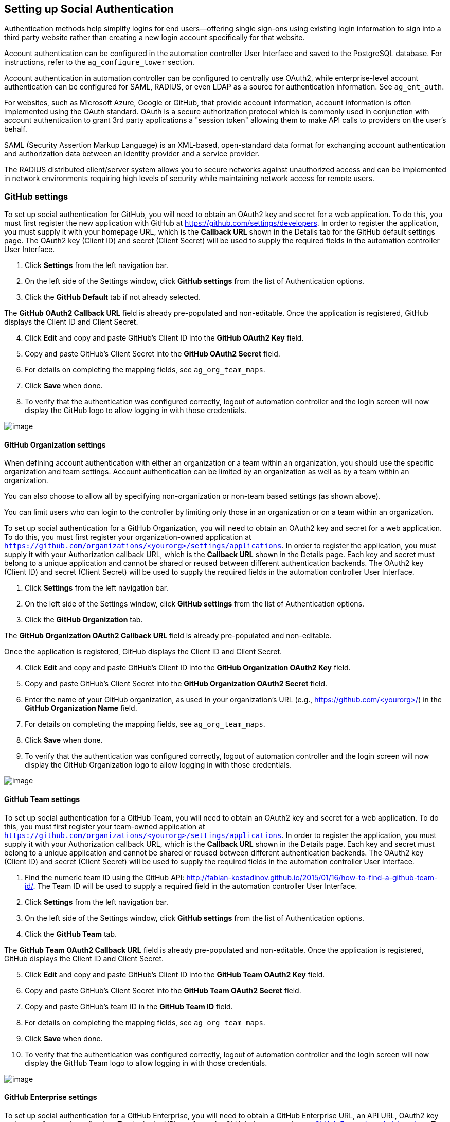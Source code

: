[[ag_social_auth]]
== Setting up Social Authentication

Authentication methods help simplify logins for end users--offering
single sign-ons using existing login information to sign into a third
party website rather than creating a new login account specifically for
that website.

Account authentication can be configured in the automation controller
User Interface and saved to the PostgreSQL database. For instructions,
refer to the `ag_configure_tower` section.

Account authentication in automation controller can be configured to
centrally use OAuth2, while enterprise-level account authentication can
be configured for SAML, RADIUS, or even LDAP as a source for
authentication information. See `ag_ent_auth`.

For websites, such as Microsoft Azure, Google or GitHub, that provide
account information, account information is often implemented using the
OAuth standard. OAuth is a secure authorization protocol which is
commonly used in conjunction with account authentication to grant 3rd
party applications a "session token" allowing them to make API calls to
providers on the user’s behalf.

SAML (Security Assertion Markup Language) is an XML-based, open-standard
data format for exchanging account authentication and authorization data
between an identity provider and a service provider.

The RADIUS distributed client/server system allows you to secure
networks against unauthorized access and can be implemented in network
environments requiring high levels of security while maintaining network
access for remote users.

[[ag_auth_github]]
=== GitHub settings

To set up social authentication for GitHub, you will need to obtain an
OAuth2 key and secret for a web application. To do this, you must first
register the new application with GitHub at
https://github.com/settings/developers. In order to register the
application, you must supply it with your homepage URL, which is the
*Callback URL* shown in the Details tab for the GitHub default settings
page. The OAuth2 key (Client ID) and secret (Client Secret) will be used
to supply the required fields in the automation controller User
Interface.

[arabic]
. Click *Settings* from the left navigation bar.
. On the left side of the Settings window, click *GitHub settings* from
the list of Authentication options.
. Click the *GitHub Default* tab if not already selected.

The *GitHub OAuth2 Callback URL* field is already pre-populated and
non-editable. Once the application is registered, GitHub displays the
Client ID and Client Secret.

[arabic, start=4]
. Click *Edit* and copy and paste GitHub's Client ID into the *GitHub
OAuth2 Key* field.
. Copy and paste GitHub's Client Secret into the *GitHub OAuth2 Secret*
field.
. For details on completing the mapping fields, see `ag_org_team_maps`.
. Click *Save* when done.
. To verify that the authentication was configured correctly, logout of
automation controller and the login screen will now display the GitHub
logo to allow logging in with those credentials.

image:configure-tower-auth-github-logo.png[image]

[[ag_auth_github_org]]
==== GitHub Organization settings

When defining account authentication with either an organization or a
team within an organization, you should use the specific organization
and team settings. Account authentication can be limited by an
organization as well as by a team within an organization.

You can also choose to allow all by specifying non-organization or
non-team based settings (as shown above).

You can limit users who can login to the controller by limiting only
those in an organization or on a team within an organization.

To set up social authentication for a GitHub Organization, you will need
to obtain an OAuth2 key and secret for a web application. To do this,
you must first register your organization-owned application at
`https://github.com/organizations/<yourorg>/settings/applications`. In
order to register the application, you must supply it with your
Authorization callback URL, which is the *Callback URL* shown in the
Details page. Each key and secret must belong to a unique application
and cannot be shared or reused between different authentication
backends. The OAuth2 key (Client ID) and secret (Client Secret) will be
used to supply the required fields in the automation controller User
Interface.

[arabic]
. Click *Settings* from the left navigation bar.
. On the left side of the Settings window, click *GitHub settings* from
the list of Authentication options.
. Click the *GitHub Organization* tab.

The *GitHub Organization OAuth2 Callback URL* field is already
pre-populated and non-editable.

Once the application is registered, GitHub displays the Client ID and
Client Secret.

[arabic, start=4]
. Click *Edit* and copy and paste GitHub's Client ID into the *GitHub
Organization OAuth2 Key* field.
. Copy and paste GitHub's Client Secret into the *GitHub Organization
OAuth2 Secret* field.
. Enter the name of your GitHub organization, as used in your
organization's URL (e.g., https://github.com/<yourorg>/) in the *GitHub
Organization Name* field.
. For details on completing the mapping fields, see `ag_org_team_maps`.
. Click *Save* when done.
. To verify that the authentication was configured correctly, logout of
automation controller and the login screen will now display the GitHub
Organization logo to allow logging in with those credentials.

image:configure-tower-auth-github-orgs-logo.png[image]

[[ag_auth_github_team]]
==== GitHub Team settings

To set up social authentication for a GitHub Team, you will need to
obtain an OAuth2 key and secret for a web application. To do this, you
must first register your team-owned application at
`https://github.com/organizations/<yourorg>/settings/applications`. In
order to register the application, you must supply it with your
Authorization callback URL, which is the *Callback URL* shown in the
Details page. Each key and secret must belong to a unique application
and cannot be shared or reused between different authentication
backends. The OAuth2 key (Client ID) and secret (Client Secret) will be
used to supply the required fields in the automation controller User
Interface.

[arabic]
. Find the numeric team ID using the GitHub API:
http://fabian-kostadinov.github.io/2015/01/16/how-to-find-a-github-team-id/.
The Team ID will be used to supply a required field in the automation
controller User Interface.
. Click *Settings* from the left navigation bar.
. On the left side of the Settings window, click *GitHub settings* from
the list of Authentication options.
. Click the *GitHub Team* tab.

The *GitHub Team OAuth2 Callback URL* field is already pre-populated and
non-editable. Once the application is registered, GitHub displays the
Client ID and Client Secret.

[arabic, start=5]
. Click *Edit* and copy and paste GitHub's Client ID into the *GitHub
Team OAuth2 Key* field.
. Copy and paste GitHub's Client Secret into the *GitHub Team OAuth2
Secret* field.
. Copy and paste GitHub's team ID in the *GitHub Team ID* field.
. For details on completing the mapping fields, see `ag_org_team_maps`.
. Click *Save* when done.
. To verify that the authentication was configured correctly, logout of
automation controller and the login screen will now display the GitHub
Team logo to allow logging in with those credentials.

image:configure-tower-auth-github-teams-logo.png[image]

==== GitHub Enterprise settings

To set up social authentication for a GitHub Enterprise, you will need
to obtain a GitHub Enterprise URL, an API URL, OAuth2 key and secret for
a web application. To obtain the URLs, refer to the GitHub documentation
on
https://docs.github.com/en/enterprise-server@3.1/rest/reference/enterprise-admin[GitHub
Enterprise administration] . To obtain the key and secret, you must
first register your enterprise-owned application at
`https://github.com/organizations/<yourorg>/settings/applications`. In
order to register the application, you must supply it with your
Authorization callback URL, which is the *Callback URL* shown in the
Details page. Because its hosted on site and not github.com, you must
specify which auth adapter it will talk to.

Each key and secret must belong to a unique application and cannot be
shared or reused between different authentication backends. The OAuth2
key (Client ID) and secret (Client Secret) will be used to supply the
required fields in the automation controller User Interface.

[arabic]
. Click *Settings* from the left navigation bar.
. On the left side of the Settings window, click *GitHub settings* from
the list of Authentication options.
. Click the *GitHub Enterprise* tab.

The *GitHub Enterprise OAuth2 Callback URL* field is already
pre-populated and non-editable. Once the application is registered,
GitHub displays the Client ID and Client Secret.

[arabic, start=4]
. Click *Edit* to configure GitHub Enterprise settings.
. In the *GitHub Enterprise URL* field, enter the hostname of the GitHub
Enterprise instance (e.g., https://github.example.com).
. In the *GitHub Enterprise API URL* field, enter the API URL of the
GitHub Enterprise instance (e.g., https://github.example.com/api/v3)
. Copy and paste GitHub's Client ID into the *GitHub Enterprise OAuth2
Key* field.
. Copy and paste GitHub's Client Secret into the *GitHub Enterprise
OAuth2 Secret* field.
. For details on completing the mapping fields, see `ag_org_team_maps`.
. Click *Save* when done.
. To verify that the authentication was configured correctly, logout of
automation controller and the login screen will now display the GitHub
Enterprise logo to allow logging in with those credentials.

image:configure-tower-auth-github-ent-logo.png[image]

==== GitHub Enterprise Organization settings

To set up social authentication for a GitHub Enterprise Org, you will
need to obtain a GitHub Enterprise Org URL, an Org API URL, an Org
OAuth2 key and secret for a web application. To obtain the URLs, refer
to the GitHub documentation on
https://docs.github.com/en/enterprise-server@3.1/rest/reference/enterprise-admin[GitHub
Enterprise administration] . To obtain the key and secret, you must
first register your enterprise organization-owned application at
`https://github.com/organizations/<yourorg>/settings/applications`. In
order to register the application, you must supply it with your
Authorization callback URL, which is the *Callback URL* shown in the
Details page. Because its hosted on site and not github.com, you must
specify which auth adapter it will talk to.

Each key and secret must belong to a unique application and cannot be
shared or reused between different authentication backends. The OAuth2
key (Client ID) and secret (Client Secret) will be used to supply the
required fields in the automation controller User Interface.

[arabic]
. Click *Settings* from the left navigation bar.
. On the left side of the Settings window, click *GitHub settings* from
the list of Authentication options.
. Click the *GitHub Enterprise Organization* tab.

The *GitHub Enterprise Organization OAuth2 Callback URL* field is
already pre-populated and non-editable. Once the application is
registered, GitHub displays the Client ID and Client Secret.

[arabic, start=4]
. Click *Edit* to configure GitHub Enterprise Organization settings.
. In the *GitHub Enterprise Organization URL* field, enter the hostname
of the GitHub Enterprise Org instance (e.g.,
https://github.orgexample.com).
. In the *GitHub Enterprise Organization API URL* field, enter the API
URL of the GitHub Enterprise Org instance (e.g.,
https://github.orgexample.com/api/v3)
. Copy and paste GitHub's Client ID into the *GitHub Enterprise
Organization OAuth2 Key* field.
. Copy and paste GitHub's Client Secret into the *GitHub Enterprise
Organization OAuth2 Secret* field.
. Enter the name of your GitHub Enterprise organization, as used in your
organization's URL (e.g., https://github.com/<yourorg>/) in the *GitHub
Enterprise Organization Name* field.
. For details on completing the mapping fields, see `ag_org_team_maps`.
. Click *Save* when done.
. To verify that the authentication was configured correctly, logout of
automation controller and the login screen will now display the GitHub
Enterprise Organization logo to allow logging in with those credentials.

image:configure-tower-auth-github-ent-org-logo.png[image]

==== GitHub Enterprise Team settings

To set up social authentication for a GitHub Enterprise teams, you will
need to obtain a GitHub Enterprise Org URL, an Org API URL, an Org
OAuth2 key and secret for a web application. To obtain the URLs, refer
to the GitHub documentation on
https://docs.github.com/en/enterprise-server@3.1/rest/reference/enterprise-admin[GitHub
Enterprise administration] . To obtain the key and secret, you must
first register your enterprise team-owned application at
`https://github.com/organizations/<yourorg>/settings/applications`. In
order to register the application, you must supply it with your
Authorization callback URL, which is the *Callback URL* shown in the
Details page. Because its hosted on site and not github.com, you must
specify which auth adapter it will talk to.

Each key and secret must belong to a unique application and cannot be
shared or reused between different authentication backends. The OAuth2
key (Client ID) and secret (Client Secret) will be used to supply the
required fields in the automation controller User Interface.

[arabic]
. Find the numeric team ID using the GitHub API:
http://fabian-kostadinov.github.io/2015/01/16/how-to-find-a-github-team-id/.
The Team ID will be used to supply a required field in the automation
controller User Interface.
. Click *Settings* from the left navigation bar.
. On the left side of the Settings window, click *GitHub settings* from
the list of Authentication options.
. Click the *GitHub Enterprise Team* tab.

The *GitHub Enterprise Team OAuth2 Callback URL* field is already
pre-populated and non-editable. Once the application is registered,
GitHub displays the Client ID and Client Secret.

[arabic, start=5]
. Click *Edit* to configure GitHub Enterprise Team settings.
. In the *GitHub Enterprise Team URL* field, enter the hostname of the
GitHub Enterprise team instance (e.g., https://github.teamexample.com).
. In the *GitHub Enterprise Team API URL* field, enter the API URL of
the GitHub Enterprise team instance (e.g.,
https://github.teamexample.com/api/v3)
. Copy and paste GitHub's Client ID into the *GitHub Enterprise Team
OAuth2 Key* field.
. Copy and paste GitHub's Client Secret into the *GitHub Enterprise Team
OAuth2 Secret* field.
. Copy and paste GitHub's team ID in the *GitHub Enterprise Team ID*
field.
. For details on completing the mapping fields, see `ag_org_team_maps`.
. Click *Save* when done.
. To verify that the authentication was configured correctly, logout of
automation controller and the login screen will now display the GitHub
Enterprise Teams logo to allow logging in with those credentials.

image:configure-tower-auth-github-ent-teams-logo.png[image]

[[ag_auth_google_oauth2]]
=== Google OAuth2 settings

To set up social authentication for Google, you will need to obtain an
OAuth2 key and secret for a web application. To do this, you must first
create a project and set it up with Google. Refer to
https://support.google.com/googleapi/answer/6158849 for instructions. If
you already completed the setup process, you can access those
credentials by going to the Credentials section of the
https://console.developers.google.com/[Google API Manager Console]. The
OAuth2 key (Client ID) and secret (Client secret) will be used to supply
the required fields in the automation controller User Interface.

[arabic]
. Click *Settings* from the left navigation bar.
. On the left side of the Settings window, click *Google OAuth 2
settings* from the list of Authentication options.

The *Google OAuth2 Callback URL* field is already pre-populated and
non-editable.

[arabic, start=3]
. The following fields are also pre-populated. If not, use the
credentials Google supplied during the web application setup process,
and look for the values with the same format as the ones shown in the
example below:

________________________________________________________________________________________
* Click *Edit* and copy and paste Google's Client ID into the *Google
OAuth2 Key* field.
* Copy and paste Google's Client secret into the *Google OAuth2 Secret*
field.
+
image:configure-tower-auth-google.png[image]
________________________________________________________________________________________

[arabic, start=4]
. To complete the remaining optional fields, refer to the tooltips in
each of the fields for instructions and required format.
. For details on completing the mapping fields, see `ag_org_team_maps`.
. Click *Save* when done.
. To verify that the authentication was configured correctly, logout of
automation controller and the login screen will now display the Google
logo to indicate it as a alternate method of logging into automation
controller.

image:configure-tower-auth-google-logo.png[image]

[[ag_org_team_maps]]
=== Organization and Team Mapping

==== Organization mapping

You will need to control which users are placed into which controller
organizations based on their username and email address (mapping out
your organization admins/users from social or enterprise-level
authentication accounts).

Dictionary keys are organization names. Organizations will be created,
if not already present and if the license allows for multiple
organizations. Otherwise, the single default organization is used
regardless of the key.

Values are dictionaries defining the options for each organization's
membership. For each organization, it is possible to specify which users
are automatically users of the organization and also which users can
administer the organization.

*admins*: None, True/False, string or list/tuple of strings.

___________________________________________________________________________________________________________________________________________________________________________________________________________________________________________________________________________________________________
* If *None*, organization admins will not be updated.
* If *True*, all users using account authentication will automatically
be added as admins of the organization.
* If *False*, no account authentication users will be automatically
added as admins of the organization.
* If a string or list of strings, specifies the usernames and emails for
users who will be added to the organization. Strings beginning and
ending with `/` will be compiled into regular expressions; modifiers `i`
(case-insensitive) and `m` (multi-line) may be specified after the
ending `/`.
___________________________________________________________________________________________________________________________________________________________________________________________________________________________________________________________________________________________________

*remove_admins*: True/False. Defaults to *True*.

________________________________________________________________________________________________
* When *True*, a user who does not match is removed from the
organization's administrative list.
________________________________________________________________________________________________

*users*: None, True/False, string or list/tuple of strings. Same rules
apply as for *admins*.

*remove_users*: True/False. Defaults to *True*. Same rules apply as for
*remove_admins*.

....
{
    "Default": {
        "users": true
    },
    "Test Org": {
        "admins": ["admin@example.com"],
        "users": true
    },
    "Test Org 2": {
        "admins": ["admin@example.com", "/^controller-[^@]+?@.*$/i"],
        "users": "/^[^@].*?@example\\.com$/"
    }
}
....

Organization mappings may be specified separately for each account
authentication backend. If defined, these configurations will take
precedence over the global configuration above.

....
SOCIAL_AUTH_GOOGLE_OAUTH2_ORGANIZATION_MAP = {}
SOCIAL_AUTH_GITHUB_ORGANIZATION_MAP = {}
SOCIAL_AUTH_GITHUB_ORG_ORGANIZATION_MAP = {}
SOCIAL_AUTH_GITHUB_TEAM_ORGANIZATION_MAP = {}
SOCIAL_AUTH_SAML_ORGANIZATION_MAP = {}
....

==== Team mapping

Team mapping is the mapping of team members (users) from social auth
accounts. Keys are team names (will be created if not present). Values
are dictionaries of options for each team's membership, where each can
contain the following parameters:

*organization*: string. The name of the organization to which the team
belongs. The team will be created if the combination of organization and
team name does not exist. The organization will first be created if it
does not exist. If the license does not allow for multiple
organizations, the team will always be assigned to the single default
organization.

*users*: None, True/False, string or list/tuple of strings.

________________________________________________________________________________________________________________________________________________________________________________________________________________________________________________________________________________________________________________________________
* If *None*, team members will not be updated.
* If *True*/*False*, all social auth users will be added/removed as team
members.
* If a string or list of strings, specifies expressions used to match
users. User will be added as a team member if the username or email
matches. Strings beginning and ending with `/` will be compiled into
regular expressions; modifiers `i` (case-insensitive) and `m`
(multi-line) may be specified after the ending `/`.
________________________________________________________________________________________________________________________________________________________________________________________________________________________________________________________________________________________________________________________________

*remove*: True/False. Defaults to *True*. When *True*, a user who does
not match the rules above is removed from the team.

....
{
    "My Team": {
        "organization": "Test Org",
        "users": ["/^[^@]+?@test\\.example\\.com$/"],
        "remove": true
    },
    "Other Team": {
        "organization": "Test Org 2",
        "users": ["/^[^@]+?@test\\.example\\.com$/"],
        "remove": false
    }
}
....

Team mappings may be specified separately for each account
authentication backend, based on which of these you setup. When defined,
these configurations take precedence over the the global configuration
above.

....
SOCIAL_AUTH_GOOGLE_OAUTH2_TEAM_MAP = {}
SOCIAL_AUTH_GITHUB_TEAM_MAP = {}
SOCIAL_AUTH_GITHUB_ORG_TEAM_MAP = {}
SOCIAL_AUTH_GITHUB_TEAM_TEAM_MAP = {}
SOCIAL_AUTH_SAML_TEAM_MAP = {}
....

Uncomment the line below (i.e. set `SOCIAL_AUTH_USER_FIELDS` to an empty
list) to prevent new user accounts from being created. Only users who
have previously logged in to the controller using social or
enterprise-level authentication or have a user account with a matching
email address will be able to login.

....
SOCIAL_AUTH_USER_FIELDS = []
....
